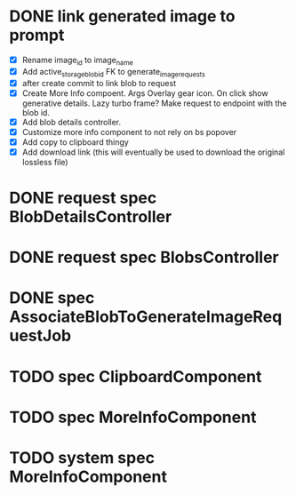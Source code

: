 :PROPERTIES:
:CATEGORY: tmp
:END:

* DONE link generated image to prompt
  CLOSED: [2024-03-09 Sat 14:58]
  - [X] Rename image_id to image_name
  - [X] Add active_storage_blob_id FK to generate_image_requests
  - [X] after create commit to link blob to request
  - [X] Create More Info compoent. Args
    Overlay gear icon. On click show generative details. Lazy turbo frame? Make request to endpoint with the blob id.
  - [X] Add blob details controller.
  - [X] Customize more info component to not rely on bs popover
  - [X] Add copy to clipboard thingy
  - [X] Add download link (this will eventually be used to download the original lossless file)
* DONE request spec BlobDetailsController
  CLOSED: [2024-03-10 Sun 14:16]
* DONE request spec BlobsController
  CLOSED: [2024-03-10 Sun 15:06]
* DONE spec AssociateBlobToGenerateImageRequestJob
  CLOSED: [2024-03-10 Sun 15:32]
* TODO spec ClipboardComponent
* TODO spec MoreInfoComponent
* TODO system spec MoreInfoComponent
